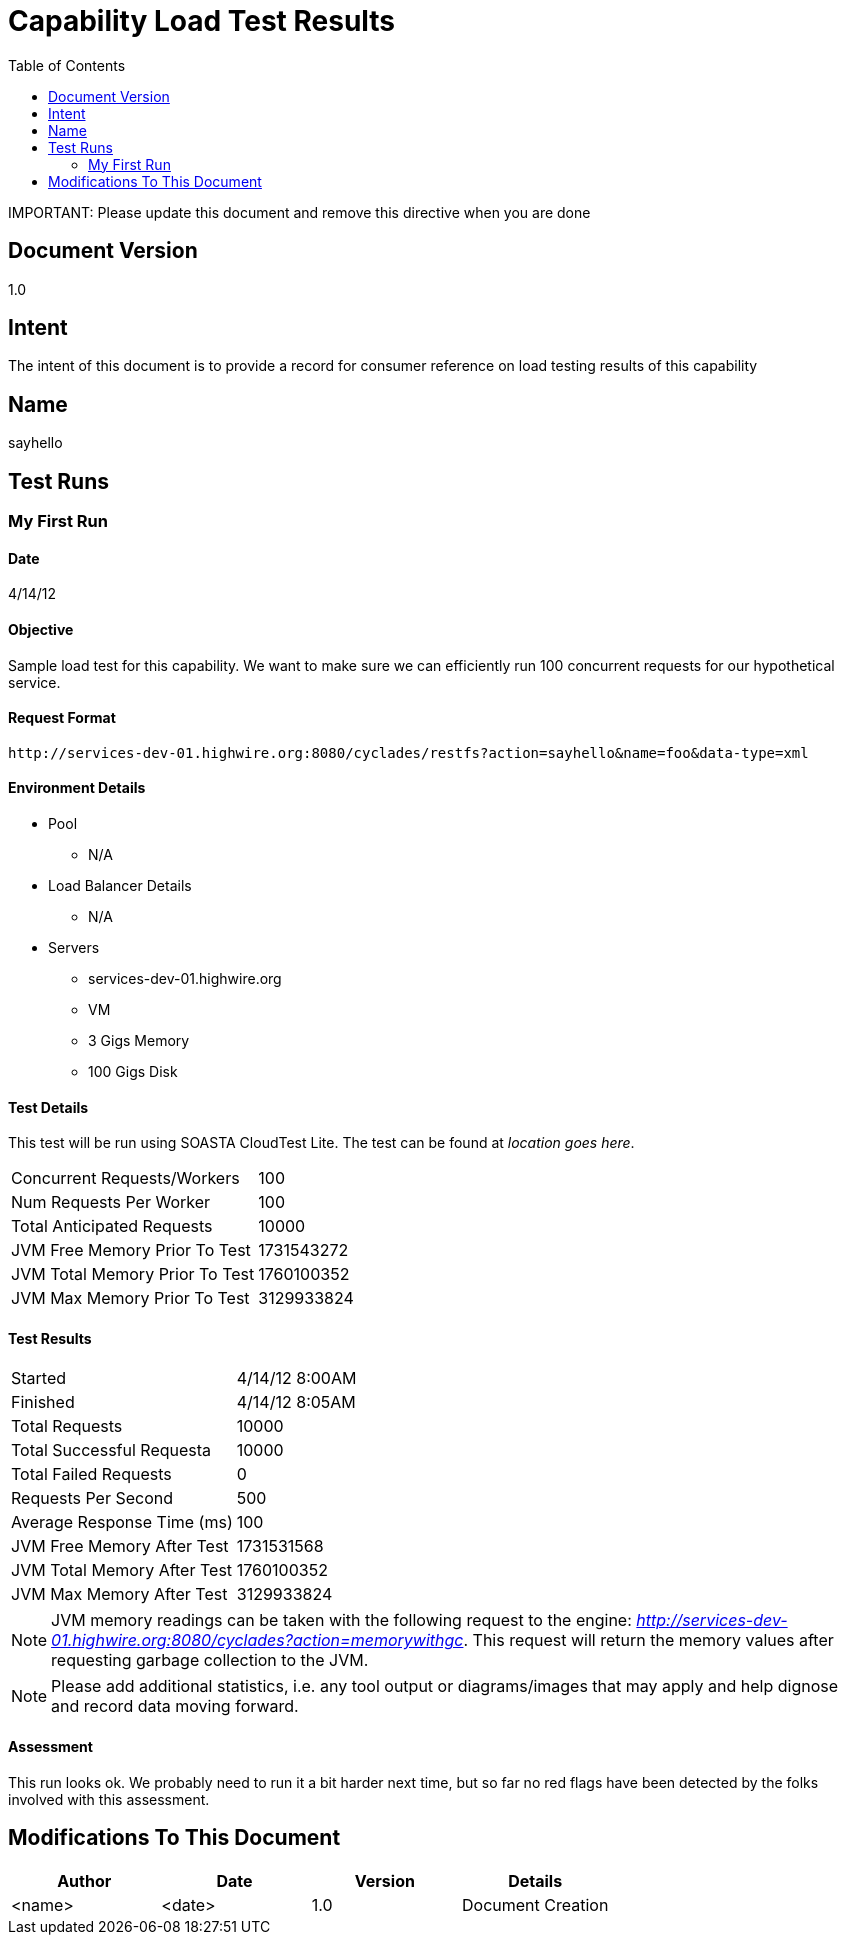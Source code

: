 ////////////////////////////////////////////////////////////////////////////////
Copyright (c) 2012, THE BOARD OF TRUSTEES OF THE LELAND STANFORD JUNIOR UNIVERSITY
All rights reserved.

Redistribution and use in source and binary forms, with or without modification,
are permitted provided that the following conditions are met:

   Redistributions of source code must retain the above copyright notice,
   this list of conditions and the following disclaimer.
   Redistributions in binary form must reproduce the above copyright notice,
   this list of conditions and the following disclaimer in the documentation
   and/or other materials provided with the distribution.
   Neither the name of the STANFORD UNIVERSITY nor the names of its contributors
   may be used to endorse or promote products derived from this software without
   specific prior written permission.

THIS SOFTWARE IS PROVIDED BY THE COPYRIGHT HOLDERS AND CONTRIBUTORS "AS IS" AND
ANY EXPRESS OR IMPLIED WARRANTIES, INCLUDING, BUT NOT LIMITED TO, THE IMPLIED
WARRANTIES OF MERCHANTABILITY AND FITNESS FOR A PARTICULAR PURPOSE ARE DISCLAIMED.
IN NO EVENT SHALL THE COPYRIGHT HOLDER OR CONTRIBUTORS BE LIABLE FOR ANY DIRECT,
INDIRECT, INCIDENTAL, SPECIAL, EXEMPLARY, OR CONSEQUENTIAL DAMAGES (INCLUDING,
BUT NOT LIMITED TO, PROCUREMENT OF SUBSTITUTE GOODS OR SERVICES; LOSS OF USE,
DATA, OR PROFITS; OR BUSINESS INTERRUPTION) HOWEVER CAUSED AND ON ANY THEORY OF
LIABILITY, WHETHER IN CONTRACT, STRICT LIABILITY, OR TORT (INCLUDING NEGLIGENCE
OR OTHERWISE) ARISING IN ANY WAY OUT OF THE USE OF THIS SOFTWARE, EVEN IF ADVISED
OF THE POSSIBILITY OF SUCH DAMAGE.
////////////////////////////////////////////////////////////////////////////////

= Capability Load Test Results
:toc:

[red yellow-background]#IMPORTANT: Please update this document and remove this directive when you are done#

== Document Version
1.0

== Intent
The intent of this document is to provide a record for consumer reference on load testing results of this capability

== Name
sayhello

== Test Runs

=== My First Run

==== Date
4/14/12

==== Objective
Sample load test for this capability. We want to make sure we can efficiently run 100 concurrent requests for our hypothetical service. 

==== Request Format

----
http://services-dev-01.highwire.org:8080/cyclades/restfs?action=sayhello&name=foo&data-type=xml
----

==== Environment Details

* Pool 
	** N/A
* Load Balancer Details
	** N/A
* Servers
	** services-dev-01.highwire.org
	** VM
	** 3 Gigs Memory
	** 100 Gigs Disk

==== Test Details

This test will be run using SOASTA CloudTest Lite. The test can be found at _location goes here_.

|=========================================================
|Concurrent Requests/Workers	|100
|Num Requests Per Worker	|100
|Total Anticipated Requests	|10000
|JVM Free Memory Prior To Test	|1731543272
|JVM Total Memory Prior To Test |1760100352
|JVM Max Memory Prior To Test 	|3129933824
|=========================================================

==== Test Results

|=========================================================
|Started			|4/14/12 8:00AM
|Finished			|4/14/12 8:05AM
|Total Requests			|10000
|Total Successful Requesta	|10000
|Total Failed Requests		|0
|Requests Per Second		|500
|Average Response Time (ms)	|100
|JVM Free Memory After Test  	|1731531568
|JVM Total Memory After Test    |1760100352
|JVM Max Memory After Test    	|3129933824
|=========================================================

[NOTE]
JVM memory readings can be taken with the following request to the engine: _http://services-dev-01.highwire.org:8080/cyclades?action=memorywithgc_. This request will return the memory values after requesting garbage collection to the JVM.

[NOTE]
Please add additional statistics, i.e. any tool output or diagrams/images that may apply and help dignose and record data moving forward. 

==== Assessment

This run looks ok. We probably need to run it a bit harder next time, but so far no red flags have been detected by the folks involved with this assessment.

== Modifications To This Document

[options="header"]
|=========================================================
|Author			|Date		|Version	|Details
|<name>			|<date>		|1.0		|Document Creation
|=========================================================

